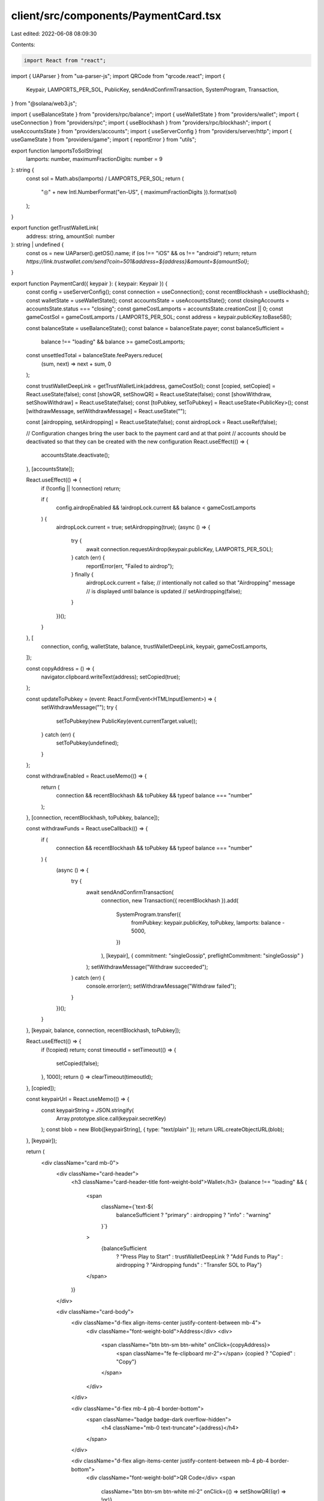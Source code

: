 client/src/components/PaymentCard.tsx
=====================================

Last edited: 2022-06-08 08:09:30

Contents:

.. code-block:: tsx

    import React from "react";
import { UAParser } from "ua-parser-js";
import QRCode from "qrcode.react";
import {
  Keypair,
  LAMPORTS_PER_SOL,
  PublicKey,
  sendAndConfirmTransaction,
  SystemProgram,
  Transaction,
} from "@solana/web3.js";

import { useBalanceState } from "providers/rpc/balance";
import { useWalletState } from "providers/wallet";
import { useConnection } from "providers/rpc";
import { useBlockhash } from "providers/rpc/blockhash";
import { useAccountsState } from "providers/accounts";
import { useServerConfig } from "providers/server/http";
import { useGameState } from "providers/game";
import { reportError } from "utils";

export function lamportsToSolString(
  lamports: number,
  maximumFractionDigits: number = 9
): string {
  const sol = Math.abs(lamports) / LAMPORTS_PER_SOL;
  return (
    "◎" + new Intl.NumberFormat("en-US", { maximumFractionDigits }).format(sol)
  );
}

export function getTrustWalletLink(
  address: string,
  amountSol: number
): string | undefined {
  const os = new UAParser().getOS().name;
  if (os !== "iOS" && os !== "android") return;
  return `https://link.trustwallet.com/send?coin=501&address=${address}&amount=${amountSol}`;
}

export function PaymentCard({ keypair }: { keypair: Keypair }) {
  const config = useServerConfig();
  const connection = useConnection();
  const recentBlockhash = useBlockhash();
  const walletState = useWalletState();
  const accountsState = useAccountsState();
  const closingAccounts = accountsState.status === "closing";
  const gameCostLamports = accountsState.creationCost || 0;
  const gameCostSol = gameCostLamports / LAMPORTS_PER_SOL;
  const address = keypair.publicKey.toBase58();

  const balanceState = useBalanceState();
  const balance = balanceState.payer;
  const balanceSufficient =
    balance !== "loading" && balance >= gameCostLamports;
  const unsettledTotal = balanceState.feePayers.reduce(
    (sum, next) => next + sum,
    0
  );

  const trustWalletDeepLink = getTrustWalletLink(address, gameCostSol);
  const [copied, setCopied] = React.useState(false);
  const [showQR, setShowQR] = React.useState(false);
  const [showWithdraw, setShowWithdraw] = React.useState(false);
  const [toPubkey, setToPubkey] = React.useState<PublicKey>();
  const [withdrawMessage, setWithdrawMessage] = React.useState("");

  const [airdropping, setAirdropping] = React.useState(false);
  const airdropLock = React.useRef(false);

  // Configuration changes bring the user back to the payment card and at that point
  // accounts should be deactivated so that they can be created with the new configuration
  React.useEffect(() => {
    accountsState.deactivate();
  }, [accountsState]);

  React.useEffect(() => {
    if (!config || !connection) return;

    if (
      config.airdropEnabled &&
      !airdropLock.current &&
      balance < gameCostLamports
    ) {
      airdropLock.current = true;
      setAirdropping(true);
      (async () => {
        try {
          await connection.requestAirdrop(keypair.publicKey, LAMPORTS_PER_SOL);
        } catch (err) {
          reportError(err, "Failed to airdrop");
        } finally {
          airdropLock.current = false;
          // intentionally not called so that "Airdropping" message
          // is displayed until balance is updated
          // setAirdropping(false);
        }
      })();
    }
  }, [
    connection,
    config,
    walletState,
    balance,
    trustWalletDeepLink,
    keypair,
    gameCostLamports,
  ]);

  const copyAddress = () => {
    navigator.clipboard.writeText(address);
    setCopied(true);
  };

  const updateToPubkey = (event: React.FormEvent<HTMLInputElement>) => {
    setWithdrawMessage("");
    try {
      setToPubkey(new PublicKey(event.currentTarget.value));
    } catch (err) {
      setToPubkey(undefined);
    }
  };

  const withdrawEnabled = React.useMemo(() => {
    return (
      connection && recentBlockhash && toPubkey && typeof balance === "number"
    );
  }, [connection, recentBlockhash, toPubkey, balance]);

  const withdrawFunds = React.useCallback(() => {
    if (
      connection &&
      recentBlockhash &&
      toPubkey &&
      typeof balance === "number"
    ) {
      (async () => {
        try {
          await sendAndConfirmTransaction(
            connection,
            new Transaction({ recentBlockhash }).add(
              SystemProgram.transfer({
                fromPubkey: keypair.publicKey,
                toPubkey,
                lamports: balance - 5000,
              })
            ),
            [keypair],
            { commitment: "singleGossip", preflightCommitment: "singleGossip" }
          );
          setWithdrawMessage("Withdraw succeeded");
        } catch (err) {
          console.error(err);
          setWithdrawMessage("Withdraw failed");
        }
      })();
    }
  }, [keypair, balance, connection, recentBlockhash, toPubkey]);

  React.useEffect(() => {
    if (!copied) return;
    const timeoutId = setTimeout(() => {
      setCopied(false);
    }, 1000);
    return () => clearTimeout(timeoutId);
  }, [copied]);

  const keypairUrl = React.useMemo(() => {
    const keypairString = JSON.stringify(
      Array.prototype.slice.call(keypair.secretKey)
    );
    const blob = new Blob([keypairString], { type: "text/plain" });
    return URL.createObjectURL(blob);
  }, [keypair]);

  return (
    <div className="card mb-0">
      <div className="card-header">
        <h3 className="card-header-title font-weight-bold">Wallet</h3>
        {balance !== "loading" && (
          <span
            className={`text-${
              balanceSufficient ? "primary" : airdropping ? "info" : "warning"
            }`}
          >
            {balanceSufficient
              ? "Press Play to Start"
              : trustWalletDeepLink
              ? "Add Funds to Play"
              : airdropping
              ? "Airdropping funds"
              : "Transfer SOL to Play"}
          </span>
        )}
      </div>

      <div className="card-body">
        <div className="d-flex align-items-center justify-content-between mb-4">
          <div className="font-weight-bold">Address</div>
          <div>
            <span className="btn btn-sm btn-white" onClick={copyAddress}>
              <span className="fe fe-clipboard mr-2"></span>
              {copied ? "Copied" : "Copy"}
            </span>
          </div>
        </div>

        <div className="d-flex mb-4 pb-4 border-bottom">
          <span className="badge badge-dark overflow-hidden">
            <h4 className="mb-0 text-truncate">{address}</h4>
          </span>
        </div>

        <div className="d-flex align-items-center justify-content-between mb-4 pb-4 border-bottom">
          <div className="font-weight-bold">QR Code</div>
          <span
            className="btn btn-sm btn-white ml-2"
            onClick={() => setShowQR((qr) => !qr)}
          >
            {showQR ? "Hide" : "Show"}
          </span>
        </div>

        {showQR && (
          <div className="d-flex justify-content-center align-items-center mb-4 pb-4 border-bottom">
            <QRCode
              value={`solana:${address}?amount=${gameCostSol}`}
              includeMargin
              bgColor="#000"
              fgColor="#FFF"
              renderAs="svg"
              className="qr-code"
            />
          </div>
        )}

        <div className="d-flex align-items-center justify-content-between mb-4">
          <div className="font-weight-bold">Live Balance</div>
          <span
            className="btn btn-sm btn-white ml-3"
            onClick={() => {
              setShowWithdraw((show) => !show);
              setWithdrawMessage("");
            }}
          >
            {showWithdraw ? "Hide" : "Withdraw"}
          </span>
        </div>

        <div className="d-flex mb-4 pb-4 border-bottom">
          <span className="badge badge-dark">
            <h4 className="mb-0">
              {balance === "loading" ? (
                <span className="spinner-grow spinner-grow-sm mr-2"></span>
              ) : (
                lamportsToSolString(balance)
              )}
            </h4>
          </span>
        </div>

        {showWithdraw && (
          <div className="mb-4 pb-4 border-bottom">
            {withdrawMessage && <p>{withdrawMessage}</p>}
            <div className="d-flex align-items-center justify-content-between">
              <input
                type="text"
                className="form-control"
                style={{ flex: 1, maxWidth: "500px" }}
                placeholder="To Address"
                onInput={updateToPubkey}
              />
              <input
                className="btn btn-sm btn-white ml-2"
                type="button"
                value="Withdraw"
                disabled={!withdrawEnabled}
                onClick={() => withdrawFunds()}
              />
            </div>
          </div>
        )}

        {unsettledTotal > 0 && (
          <>
            <div className="d-flex align-items-center justify-content-between mb-4">
              <div className="font-weight-bold">Unsettled Balance</div>
              <span
                className="btn btn-sm btn-white ml-3"
                onClick={() => accountsState.closeAccounts()}
              >
                {closingAccounts ? (
                  <span>
                    <span className="spinner-grow spinner-grow-sm mr-2"></span>
                    Settling
                  </span>
                ) : (
                  "Settle Funds"
                )}
              </span>
            </div>

            <div className="d-flex mb-4 pb-4 border-bottom">
              <span className="badge badge-dark">
                <h4 className="mb-0">{lamportsToSolString(unsettledTotal)}</h4>
              </span>
            </div>
          </>
        )}

        <div className="d-flex align-items-center justify-content-between mb-4 pb-4 border-bottom">
          <div className="font-weight-bold">Keypair File</div>
          <a
            className="btn btn-sm btn-white"
            href={keypairUrl}
            download={`break-keypair-${keypair.publicKey.toBase58()}.json`}
            onClick={(e) => {
              const confirmed = window.confirm(
                "Are you sure you want to download this wallet? It must be used with the Solana CLI tooling."
              );
              if (!confirmed) {
                e.preventDefault();
              }
            }}
          >
            {"Download"}
          </a>
        </div>

        <div className="d-flex align-items-center justify-content-between">
          <div className="font-weight-bold">Change Wallet</div>
          <span
            className="btn btn-sm btn-white"
            onClick={() => walletState.selectWallet(undefined)}
          >
            <span className="fe fe-list mr-2"></span>
            List
          </span>
        </div>

        {trustWalletDeepLink && (
          <div className="d-flex align-items-center justify-content-between mt-4 pt-4 border-top">
            <div className="font-weight-bold">Add Funds</div>
            <a
              className="btn btn-sm btn-info"
              href={trustWalletDeepLink}
              target="_blank"
              rel="noopener noreferrer"
            >
              <span className="fe fe-external-link mr-2"></span>
              Open Trust Wallet
            </a>
          </div>
        )}
      </div>
      <Footer />
    </div>
  );
}

function Footer() {
  const balance = useBalanceState().payer;
  const gameState = useGameState();
  const accountsState = useAccountsState();
  const gameCostLamports = accountsState.creationCost || 0;
  const sufficient = balance >= gameCostLamports;

  return (
    <div className="card-footer d-flex flex-column align-items-center">
      <input
        type="button"
        value="Play"
        disabled={!sufficient}
        className="btn btn-pink w-100 text-uppercase"
        onClick={() => gameState.prepareGame()}
      />
      <span className="text-muted small mt-2">
        One play costs {lamportsToSolString(gameCostLamports)}
      </span>
    </div>
  );
}


